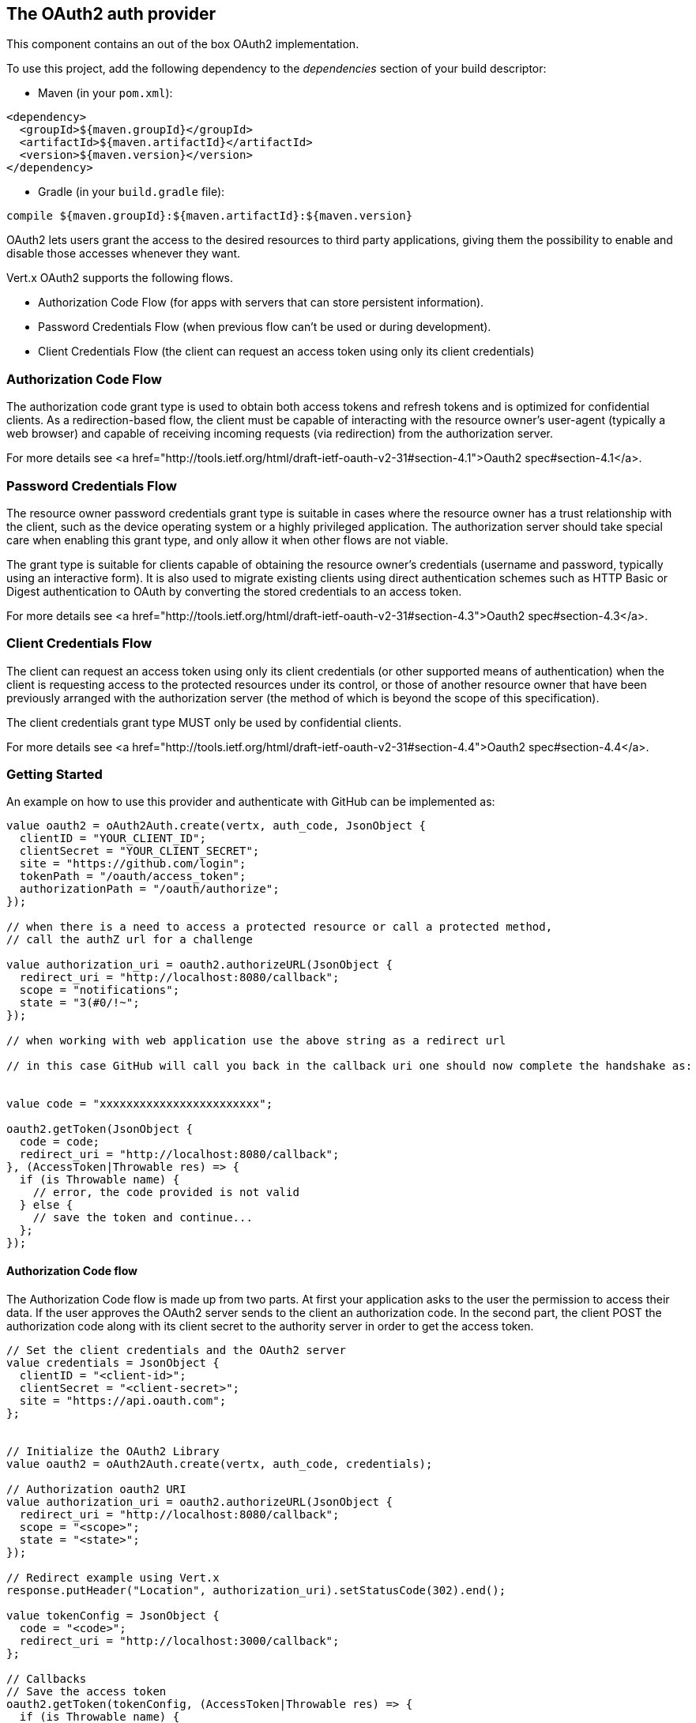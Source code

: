 == The OAuth2 auth provider

This component contains an out of the box OAuth2 implementation.

To use this project, add the following
dependency to the _dependencies_ section of your build descriptor:

* Maven (in your `pom.xml`):

[source,xml,subs="+attributes"]
----
<dependency>
  <groupId>${maven.groupId}</groupId>
  <artifactId>${maven.artifactId}</artifactId>
  <version>${maven.version}</version>
</dependency>
----

* Gradle (in your `build.gradle` file):

[source,groovy,subs="+attributes"]
----
compile ${maven.groupId}:${maven.artifactId}:${maven.version}
----

OAuth2 lets users grant the access to the desired resources to third party applications, giving them the possibility
to enable and disable those accesses whenever they want.

Vert.x OAuth2 supports the following flows.

* Authorization Code Flow (for apps with servers that can store persistent information).
* Password Credentials Flow (when previous flow can't be used or during development).
* Client Credentials Flow (the client can request an access token using only its client credentials)

=== Authorization Code Flow

The authorization code grant type is used to obtain both access tokens and refresh tokens and is optimized for
confidential clients. As a redirection-based flow, the client must be capable of interacting with the resource
owner's user-agent (typically a web browser) and capable of receiving incoming requests (via redirection) from the
authorization server.

For more details see <a href="http://tools.ietf.org/html/draft-ietf-oauth-v2-31#section-4.1">Oauth2 spec#section-4.1</a>.

=== Password Credentials Flow

The resource owner password credentials grant type is suitable in cases where the resource owner has a trust
relationship with the client, such as the device operating system or a highly privileged application. The
authorization server should take special care when enabling this grant type, and only allow it when other flows are
not viable.

The grant type is suitable for clients capable of obtaining the resource owner's credentials (username and password,
typically using an interactive form).  It is also used to migrate existing clients using direct authentication
schemes such as HTTP Basic or Digest authentication to OAuth by converting the stored credentials to an access token.

For more details see <a href="http://tools.ietf.org/html/draft-ietf-oauth-v2-31#section-4.3">Oauth2 spec#section-4.3</a>.

=== Client Credentials Flow

The client can request an access token using only its client credentials (or other supported means of authentication)
when the client is requesting access to the protected resources under its control, or those of another resource owner
that have been previously arranged with the authorization server (the method of which is beyond the scope of this
specification).

The client credentials grant type MUST only be used by confidential clients.

For more details see <a href="http://tools.ietf.org/html/draft-ietf-oauth-v2-31#section-4.4">Oauth2 spec#section-4.4</a>.

=== Getting Started

An example on how to use this provider and authenticate with GitHub can be implemented as:

[source,ceylon]
----

value oauth2 = oAuth2Auth.create(vertx, auth_code, JsonObject {
  clientID = "YOUR_CLIENT_ID";
  clientSecret = "YOUR_CLIENT_SECRET";
  site = "https://github.com/login";
  tokenPath = "/oauth/access_token";
  authorizationPath = "/oauth/authorize";
});

// when there is a need to access a protected resource or call a protected method,
// call the authZ url for a challenge

value authorization_uri = oauth2.authorizeURL(JsonObject {
  redirect_uri = "http://localhost:8080/callback";
  scope = "notifications";
  state = "3(#0/!~";
});

// when working with web application use the above string as a redirect url

// in this case GitHub will call you back in the callback uri one should now complete the handshake as:


value code = "xxxxxxxxxxxxxxxxxxxxxxxx";

oauth2.getToken(JsonObject {
  code = code;
  redirect_uri = "http://localhost:8080/callback";
}, (AccessToken|Throwable res) => {
  if (is Throwable name) {
    // error, the code provided is not valid
  } else {
    // save the token and continue...
  };
});

----

==== Authorization Code flow

The Authorization Code flow is made up from two parts. At first your application asks to the user the permission to
access their data. If the user approves the OAuth2 server sends to the client an authorization code. In the second
part, the client POST the authorization code along with its client secret to the authority server in order to get the
access token.

[source,ceylon]
----

// Set the client credentials and the OAuth2 server
value credentials = JsonObject {
  clientID = "<client-id>";
  clientSecret = "<client-secret>";
  site = "https://api.oauth.com";
};


// Initialize the OAuth2 Library
value oauth2 = oAuth2Auth.create(vertx, auth_code, credentials);

// Authorization oauth2 URI
value authorization_uri = oauth2.authorizeURL(JsonObject {
  redirect_uri = "http://localhost:8080/callback";
  scope = "<scope>";
  state = "<state>";
});

// Redirect example using Vert.x
response.putHeader("Location", authorization_uri).setStatusCode(302).end();

value tokenConfig = JsonObject {
  code = "<code>";
  redirect_uri = "http://localhost:3000/callback";
};

// Callbacks
// Save the access token
oauth2.getToken(tokenConfig, (AccessToken|Throwable res) => {
  if (is Throwable name) {
    print("Access Token Error: ``res.getMessage()``");
  } else {
    // Get the access token object (the authorization code is given from the previous step).
    value token = res;
  };
});

----

==== Password Credentials Flow

This flow is suitable when the resource owner has a trust relationship with the client, such as its computer
operating system or a highly privileged application. Use this flow only when other flows are not viable or when you
need a fast way to test your application.

[source,ceylon]
----

// Initialize the OAuth2 Library
value oauth2 = oAuth2Auth.create(vertx, password);

value tokenConfig = JsonObject {
  username = "username";
  password = "password";
};

// Callbacks
// Save the access token
oauth2.getToken(tokenConfig, (AccessToken|Throwable res) => {
  if (is Throwable name) {
    print("Access Token Error: ``res.getMessage()``");
  } else {
    // Get the access token object (the authorization code is given from the previous step).
    value token = res;

    oauth2.api(get, "/users", JsonObject {
      access_token = token.principal()get("access_token";
    }, (JsonObject|Throwable res2) => {
      // the user object should be returned here...
    });
  };
});

----

==== Client Credentials Flow

This flow is suitable when client is requesting access to the protected resources under its control.

[source,ceylon]
----

// Set the client credentials and the OAuth2 server
value credentials = JsonObject {
  clientID = "<client-id>";
  clientSecret = "<client-secret>";
  site = "https://api.oauth.com";
};


// Initialize the OAuth2 Library
value oauth2 = oAuth2Auth.create(vertx, client, credentials);

value tokenConfig = JsonObject();

// Callbacks
// Save the access token
oauth2.getToken(tokenConfig, (AccessToken|Throwable res) => {
  if (is Throwable name) {
    print("Access Token Error: ``res.getMessage()``");
  } else {
    // Get the access token object (the authorization code is given from the previous step).
    value token = res;
  };
});

----

=== AccessToken object

When a token expires we need to refresh it. OAuth2 offers the AccessToken class that add a couple of useful methods
to refresh the access token when it is expired.

[source,ceylon]
----
// Check if the token is expired. If expired it is refreshed.
if (token.expired()) {
  // Callbacks
  token.refresh((Throwable? res) => {
    if (!exists res) {
      // success
    } else {
      // error handling...
    };
  });
};

----

When you've done with the token or you want to log out, you can revoke the access token and refresh token.

[source,ceylon]
----
// Revoke only the access token
token.revoke("access_token", (Throwable? res) => {
  // Session ended. But the refresh_token is still valid.

  // Revoke the refresh_token
  token.revoke("refresh_token", (Throwable? res1) => {
    print("token revoked.");
  });
});

----

=== Example configuration for common OAuth2 providers

==== Google

[source,ceylon]
----
// Set the client credentials and the OAuth2 server
value credentials = JsonObject {
  clientID = "CLIENT_ID";
  clientSecret = "CLIENT_SECRET";
  site = "https://accounts.google.com";
  tokenPath = "https://www.googleapis.com/oauth2/v3/token";
  authorizationPath = "/o/oauth2/auth";
};


// Initialize the OAuth2 Library
value oauth2 = oAuth2Auth.create(vertx, client, credentials);

----

==== GitHub

[source,ceylon]
----
// Set the client credentials and the OAuth2 server
value credentials = JsonObject {
  clientID = "CLIENT_ID";
  clientSecret = "CLIENT_SECRET";
  site = "https://github.com/login";
  tokenPath = "/oauth/access_token";
  authorizationPath = "/oauth/authorize";
};


// Initialize the OAuth2 Library
value oauth2 = oAuth2Auth.create(vertx, client, credentials);

----

==== Linkedin

[source,ceylon]
----
// Set the client credentials and the OAuth2 server
value credentials = JsonObject {
  clientID = "CLIENT_ID";
  clientSecret = "CLIENT_SECRET";
  site = "https://www.linkedin.com";
  authorizationPath = "/uas/oauth2/authorization";
  tokenPath = "/uas/oauth2/accessToken";
};


// Initialize the OAuth2 Library
value oauth2 = oAuth2Auth.create(vertx, client, credentials);

----

==== Twitter

[source,ceylon]
----
// Set the client credentials and the OAuth2 server
value credentials = JsonObject {
  clientID = "CLIENT_ID";
  clientSecret = "CLIENT_SECRET";
  site = "https://api.twitter.com";
  authorizationPath = "/oauth/authorize";
  tokenPath = "/oauth/access_token";
};


// Initialize the OAuth2 Library
value oauth2 = oAuth2Auth.create(vertx, client, credentials);

----

==== Facebook

[source,ceylon]
----
// Set the client credentials and the OAuth2 server
value credentials = JsonObject {
  clientID = "CLIENT_ID";
  clientSecret = "CLIENT_SECRET";
  site = "https://www.facebook.com";
  authorizationPath = "/dialog/oauth";
  tokenPath = "https://graph.facebook.com/oauth/access_token";
};


// Initialize the OAuth2 Library
value oauth2 = oAuth2Auth.create(vertx, client, credentials);

----

==== JBoss Keycloak

[source,ceylon]
----
// Set the client credentials and the OAuth2 server
value credentials = JsonObject {
  clientID = "CLIENT_ID";
  clientSecret = "CLIENT_SECRET";
  site = "https://www.your-keycloak-server.com";
  authorizationPath = "/realms/``realm``/protocol/openid-connect/auth";
  tokenPath = "/realms/``realm``/protocol/openid-connect/token";
};


// Initialize the OAuth2 Library
value oauth2 = oAuth2Auth.create(vertx, client, credentials);

----
<a href="mailto:plopes@redhat.com">Paulo Lopes</a>